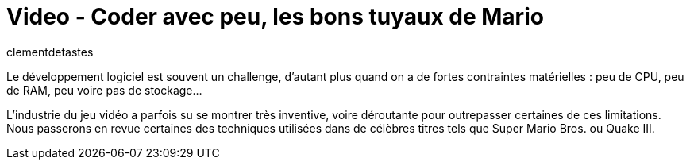 = Video - Coder avec peu, les bons tuyaux de Mario
:page-excerpt: Découvrez comment Nintendo a fait pour faire tenir mario dans 40Ko de mémoire.
:page-layout: post
:author: clementdetastes
:page-tags: [Dev,jeux,Conférence]
:page-vignette: 2024/Mario.png
:page-vignette-licence: 'Source web'
:page-liquid:
:page-categories: software video
:page-vimeo-id: 1012303094

Le développement logiciel est souvent un challenge, d'autant plus quand on a de fortes contraintes matérielles : peu de CPU, peu de RAM, peu voire pas de stockage...

L'industrie du jeu vidéo a parfois su se montrer très inventive, voire déroutante pour outrepasser certaines de ces limitations. Nous passerons en revue certaines des techniques utilisées dans de célèbres titres tels que Super Mario Bros. ou Quake III.
